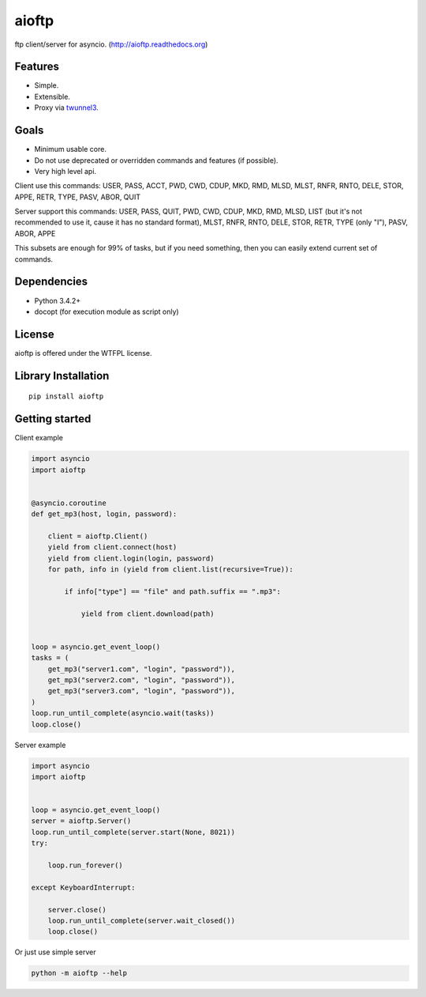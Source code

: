 .. aioftp documentation master file, created by
   sphinx-quickstart on Fri Apr 17 16:21:03 2015.
   You can adapt this file completely to your liking, but it should at least
   contain the root `toctree` directive.

aioftp
======

.. image:: https://img.shields.io/travis/pohmelie/aioftp.svg
    :target: https://travis-ci.org/pohmelie/aioftp

.. image:: https://img.shields.io/coveralls/pohmelie/aioftp.svg
    :target: https://coveralls.io/github/pohmelie/aioftp

.. image:: https://img.shields.io/pypi/v/aioftp.svg
    :target: https://pypi.python.org/pypi/aioftp

.. image:: https://img.shields.io/pypi/pyversions/aioftp.svg
    :target: https://pypi.python.org/pypi/aioftp

ftp client/server for asyncio. (http://aioftp.readthedocs.org)

.. _GitHub: https://github.com/pohmelie/aioftp

Features
--------

- Simple.
- Extensible.
- Proxy via `twunnel3 <https://github.com/jvansteirteghem/twunnel3>`_.

Goals
-----

- Minimum usable core.
- Do not use deprecated or overridden commands and features (if possible).
- Very high level api.

Client use this commands: USER, PASS, ACCT, PWD, CWD, CDUP, MKD, RMD, MLSD,
MLST, RNFR, RNTO, DELE, STOR, APPE, RETR, TYPE, PASV, ABOR, QUIT

Server support this commands: USER, PASS, QUIT, PWD, CWD, CDUP, MKD, RMD, MLSD,
LIST (but it's not recommended to use it, cause it has no standard format),
MLST, RNFR, RNTO, DELE, STOR, RETR, TYPE (only "I"), PASV, ABOR, APPE

This subsets are enough for 99% of tasks, but if you need something, then you
can easily extend current set of commands.

Dependencies
------------

- Python 3.4.2+
- docopt (for execution module as script only)

License
-------

aioftp is offered under the WTFPL license.

Library Installation
--------------------

::

   pip install aioftp

Getting started
---------------

Client example

.. code-block:: python

    import asyncio
    import aioftp


    @asyncio.coroutine
    def get_mp3(host, login, password):

        client = aioftp.Client()
        yield from client.connect(host)
        yield from client.login(login, password)
        for path, info in (yield from client.list(recursive=True)):

            if info["type"] == "file" and path.suffix == ".mp3":

                yield from client.download(path)


    loop = asyncio.get_event_loop()
    tasks = (
        get_mp3("server1.com", "login", "password")),
        get_mp3("server2.com", "login", "password")),
        get_mp3("server3.com", "login", "password")),
    )
    loop.run_until_complete(asyncio.wait(tasks))
    loop.close()

Server example

.. code-block:: python

    import asyncio
    import aioftp


    loop = asyncio.get_event_loop()
    server = aioftp.Server()
    loop.run_until_complete(server.start(None, 8021))
    try:

        loop.run_forever()

    except KeyboardInterrupt:

        server.close()
        loop.run_until_complete(server.wait_closed())
        loop.close()

Or just use simple server

.. code-block:: shell

    python -m aioftp --help
